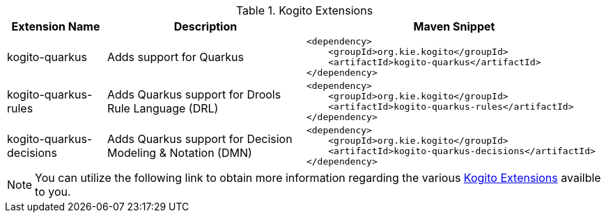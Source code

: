 .Kogito Extensions
[cols="1,2,3a"]
|===
| Extension Name | Description | Maven Snippet
 
| kogito-quarkus | Adds support for Quarkus | 
[source,xml]
----
<dependency>
    <groupId>org.kie.kogito</groupId>
    <artifactId>kogito-quarkus</artifactId>
</dependency>
----

| kogito-quarkus-rules | Adds Quarkus support for Drools Rule Language (DRL) | 
[source,xml]
----
<dependency>
    <groupId>org.kie.kogito</groupId>
    <artifactId>kogito-quarkus-rules</artifactId>
</dependency>
----

| kogito-quarkus-decisions | Adds Quarkus support for Decision Modeling & Notation (DMN) | 
[source,xml]
----
<dependency>
    <groupId>org.kie.kogito</groupId>
    <artifactId>kogito-quarkus-decisions</artifactId>
</dependency>
----

|===


[NOTE]
====
You can utilize the following link to obtain more information regarding the various https://quarkus.io/extensions/?search-regex=kogito[Kogito Extensions] availble to you.
====
